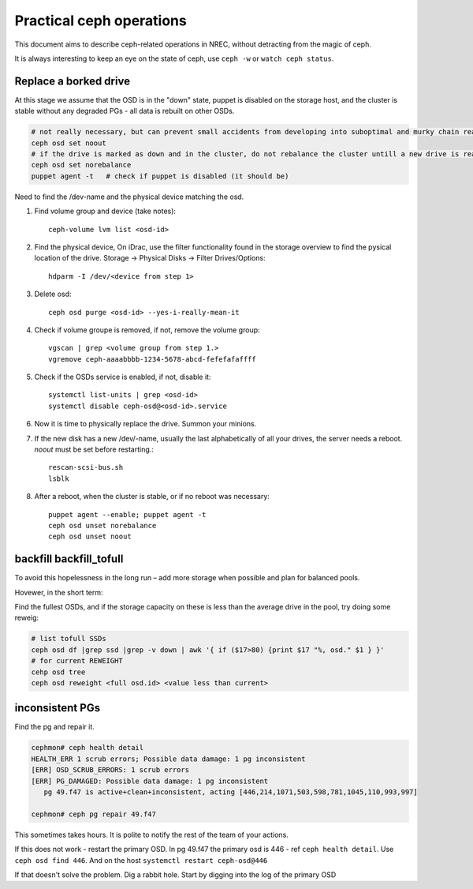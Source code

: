 
=========================
Practical ceph operations
=========================

This document aims to describe ceph-related operations in NREC, without detracting from the magic of ceph.

It is always interesting to keep an eye on the state of ceph, use ``ceph -w`` or ``watch ceph status``.

Replace a borked drive
----------------------

At this stage we assume that the OSD is in the "down" state, puppet is disabled on the storage host, and the cluster is stable without any degraded PGs - all data is rebuilt on other OSDs.

.. code:: bash

  # not really necessary, but can prevent small accidents from developing into suboptimal and murky chain reactions
  ceph osd set noout
  # if the drive is marked as down and in the cluster, do not rebalance the cluster untill a new drive is ready
  ceph osd set norebalance
  puppet agent -t   # check if puppet is disabled (it should be)

Need to find the /dev-name and the physical device matching the osd.

#. Find volume group and device (take notes)::

    ceph-volume lvm list <osd-id>

#. Find the physical device, On iDrac, use the filter functionality found in the storage overview to find the pysical location of the drive. Storage -> Physical Disks -> Filter Drives/Options::

    hdparm -I /dev/<device from step 1>    

#. Delete osd::

    ceph osd purge <osd-id> --yes-i-really-mean-it

#. Check if volume groupe is removed, if not, remove the volume group::

    vgscan | grep <volume group from step 1.>
    vgremove ceph-aaaabbbb-1234-5678-abcd-fefefafaffff

#. Check if the OSDs service is enabled, if not, disable it::

    systemctl list-units | grep <osd-id>
    systemctl disable ceph-osd@<osd-id>.service

#. Now it is time to physically replace the drive. Summon your minions.

#. If the new disk has a new /dev/-name, usually the last alphabetically of all your drives, the server needs a reboot. *noout* must be set before restarting.::

    rescan-scsi-bus.sh
    lsblk

#. After a reboot, when the cluster is stable, or if no reboot was necessary::

    puppet agent --enable; puppet agent -t
    ceph osd unset norebalance
    ceph osd unset noout


backfill backfill_tofull
------------------------

To avoid this hopelessness in the long run – add more storage when possible and plan for balanced pools.

Hovewer, in the short term:

Find the fullest OSDs, and if the storage capacity on these is less than the average drive in the pool, try doing some reweig:

.. code:: bash

  # list tofull SSDs
  ceph osd df |grep ssd |grep -v down | awk '{ if ($17>80) {print $17 "%, osd." $1 } }'
  # for current REWEIGHT
  cehp osd tree
  ceph osd reweight <full osd.id> <value less than current>



inconsistent PGs
----------------

Find the pg and repair it.

.. code:: bash

  cephmon# ceph health detail
  HEALTH_ERR 1 scrub errors; Possible data damage: 1 pg inconsistent
  [ERR] OSD_SCRUB_ERRORS: 1 scrub errors
  [ERR] PG_DAMAGED: Possible data damage: 1 pg inconsistent
     pg 49.f47 is active+clean+inconsistent, acting [446,214,1071,503,598,781,1045,110,993,997]

  cephmon# ceph pg repair 49.f47

This sometimes takes hours. It is polite to notify the rest of the team of your actions.

If this does not work - restart the primary OSD. In pg 49.f47 the primary osd is 446 - ref ``ceph health detail``. Use ``ceph osd find 446``. And on the host ``systemctl restart ceph-osd@446``

If that doesn't solve the problem. Dig a rabbit hole. Start by digging into the log of the primary OSD
